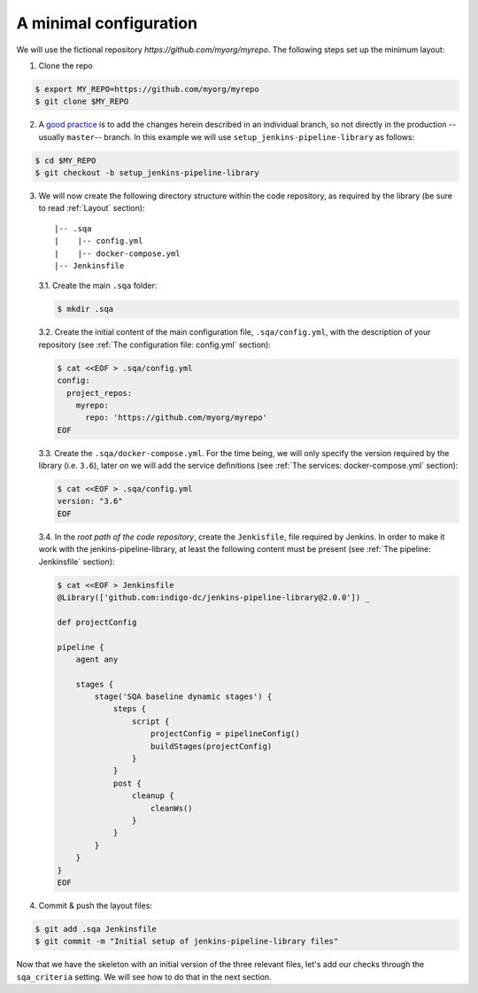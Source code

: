 A minimal configuration
=======================
We will use the fictional repository *https://github.com/myorg/myrepo*. The
following steps set up the minimum layout:

1. Clone the repo

.. code:: bash

   $ export MY_REPO=https://github.com/myorg/myrepo
   $ git clone $MY_REPO

2. A `good practice
   <https://indigo-dc.github.io/sqa-baseline/#code-workflow-qc.wor>`_ is to add
   the changes herein described in an individual branch, so not directly in the
   production --usually ``master``-- branch. In this example we will use
   ``setup_jenkins-pipeline-library`` as follows:

.. code:: bash

   $ cd $MY_REPO
   $ git checkout -b setup_jenkins-pipeline-library


3. We will now create the following directory structure within the code
   repository, as required by the library (be sure to read :ref:`Layout`
   section):

   ::

       |-- .sqa
       |    |-- config.yml
       |    |-- docker-compose.yml
       |-- Jenkinsfile

   3.1. Create the main ``.sqa`` folder:

   .. code:: bash

      $ mkdir .sqa

   3.2. Create the initial content of the main configuration file,
   ``.sqa/config.yml``, with the description of your repository (see
   :ref:`The configuration file: config.yml` section):

   .. code:: bash

      $ cat <<EOF > .sqa/config.yml
      config:
        project_repos:
          myrepo:
            repo: 'https://github.com/myorg/myrepo'
      EOF

   3.3. Create the ``.sqa/docker-compose.yml``. For the time being, we will
   only specify the version required by the library (i.e. ``3.6``), later on
   we will add the service definitions (see
   :ref:`The services: docker-compose.yml` section):

   .. code:: bash

      $ cat <<EOF > .sqa/config.yml
      version: "3.6"
      EOF

   3.4. In the *root path of the code repository*, create the ``Jenkisfile``,
   file required by Jenkins. In order to make it work with the
   jenkins-pipeline-library, at least the following content must be present
   (see :ref:`The pipeline: Jenkinsfile` section):

   .. code:: bash

      $ cat <<EOF > Jenkinsfile
      @Library(['github.com:indigo-dc/jenkins-pipeline-library@2.0.0']) _

      def projectConfig

      pipeline {
          agent any

          stages {
              stage('SQA baseline dynamic stages') {
                  steps {
                      script {
                          projectConfig = pipelineConfig()
                          buildStages(projectConfig)
                      }
                  }
                  post {
                      cleanup {
                          cleanWs()
                      }
                  }
              }
          }
      }
      EOF

4. Commit & push the layout files:

.. code:: bash

    $ git add .sqa Jenkinsfile
    $ git commit -m "Initial setup of jenkins-pipeline-library files"


Now that we have the skeleton with an initial version of the three relevant
files, let's add our checks through the ``sqa_criteria`` setting. We will see
how to do that in the next section.
